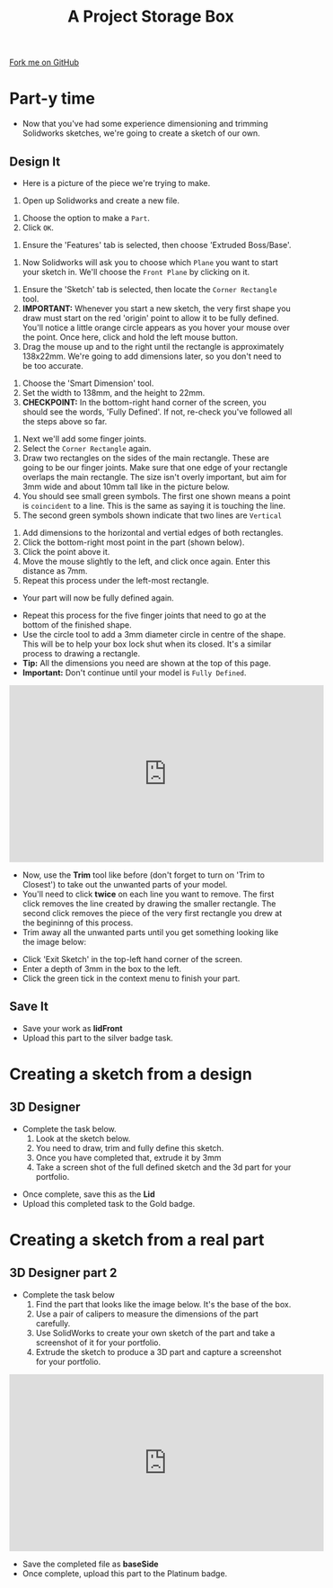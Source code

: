#+STARTUP:indent
#+HTML_HEAD: <link rel="stylesheet" type="text/css" href="css/styles.css"/>
#+HTML_HEAD_EXTRA: <link href='http://fonts.googleapis.com/css?family=Ubuntu+Mono|Ubuntu' rel='stylesheet' type='text/css'>
#+OPTIONS: f:nil author:nil num:1 creator:nil timestamp:nil  
#+TITLE: A Project Storage Box
#+AUTHOR: Stephen Brown

#+BEGIN_HTML
<div class=ribbon>
<a href="https://github.com/stsb11/7-SC-Box">Fork me on GitHub</a>
</div>
#+END_HTML

* COMMENT Use as a template
:PROPERTIES:
:HTML_CONTAINER_CLASS: activity
:END:
** Learn It
:PROPERTIES:
:HTML_CONTAINER_CLASS: learn
:END:

** Research It
:PROPERTIES:
:HTML_CONTAINER_CLASS: research
:END:

** Design It
:PROPERTIES:
:HTML_CONTAINER_CLASS: design
:END:

** Build It
:PROPERTIES:
:HTML_CONTAINER_CLASS: build
:END:

** Test It
:PROPERTIES:
:HTML_CONTAINER_CLASS: test
:END:

** Run It
:PROPERTIES:
:HTML_CONTAINER_CLASS: run
:END:

** Document It
:PROPERTIES:
:HTML_CONTAINER_CLASS: document
:END:

** Code It
:PROPERTIES:
:HTML_CONTAINER_CLASS: code
:END:

** Program It
:PROPERTIES:
:HTML_CONTAINER_CLASS: program
:END:

** Try It
:PROPERTIES:
:HTML_CONTAINER_CLASS: try
:END:

** Badge It
:PROPERTIES:
:HTML_CONTAINER_CLASS: badge
:END:

** Save It
:PROPERTIES:
:HTML_CONTAINER_CLASS: save
:END:

* Part-y time
:PROPERTIES:
:HTML_CONTAINER_CLASS: activity
:END:
- Now that you've had some experience dimensioning and trimming Solidworks sketches, we're going to create a sketch of our own.
** Design It
:PROPERTIES:
:HTML_CONTAINER_CLASS: design
:END:
- Here is a picture of the piece we're trying to make.
[[file:img/3_step_1.png]]
1. Open up Solidworks and create a new file.
[[file:img/3_step_2.png]]
1. Choose the option to make a =Part=.
2. Click =OK=.
[[file:img/3_step_3.png]]
1. Ensure the 'Features' tab is selected, then choose 'Extruded Boss/Base'.
[[file:img/3_step_4.png]]
1. Now Solidworks will ask you to choose which =Plane= you want to start your sketch in. We'll choose the =Front Plane= by clicking on it.
[[file:img/3_step_5.png]]
1. Ensure the 'Sketch' tab is selected, then locate the =Corner Rectangle= tool. 
2. *IMPORTANT:* Whenever you start a new sketch, the very first shape you draw must start on the red 'origin' point to allow it to be fully defined. You'll notice a little orange circle appears as you hover your mouse over the point. Once here, click and hold the left mouse button.
3. Drag the mouse up and to the right until the rectangle is approximately 138x22mm. We're going to add dimensions later, so you don't need to be too accurate.  
[[file:img/3_step_6.png]]
1. Choose the 'Smart Dimension' tool.
2. Set the width to 138mm, and the height to 22mm.
3. *CHECKPOINT:* In the bottom-right hand corner of the screen, you should see the words, 'Fully Defined'. If not, re-check you've followed all the steps above so far.
[[file:img/3_step_7.png]]
1. Next we'll add some finger joints.
2. Select the =Corner Rectangle= again.
3. Draw two rectangles on the sides of the main rectangle. These are going to be our finger joints. Make sure that one edge of your rectangle overlaps the main rectangle. The size isn't overly important, but aim for 3mm wide and about 10mm tall like in the picture below.
4. You should see small green symbols. The first one shown means a point is =coincident= to a line. This is the same as saying it is touching the line.
5. The second green symbols shown indicate that two lines are =Vertical=
[[file:img/3_step_8.png]]
1. Add dimensions to the horizontal and vertial edges of both rectangles.
2. Click the bottom-right most point in the part (shown below).
3. Click the point above it.
4. Move the mouse slightly to the left, and click once again. Enter this distance as 7mm. 
5. Repeat this process under the left-most rectangle.
- Your part will now be fully defined again.
[[file:img/3_step_9.png]]
- Repeat this process for the five finger joints that need to go at the bottom of the finished shape. 
- Use the circle tool to add a 3mm diameter circle in centre of the shape. This will be to help your box lock shut when its closed. It's a similar process to drawing a rectangle.
- *Tip:* All the dimensions you need are shown at the top of this page. 
- *Important:* Don't continue until your model is =Fully Defined=.
#+BEGIN_HTML
<iframe width="560" height="315" src="https://www.youtube.com/embed/JYas6A98a4s" frameborder="0" allow="accelerometer; autoplay; encrypted-media; gyroscope; picture-in-picture" allowfullscreen></iframe>
#+END_HTML 
[[file:img/3_step_10.png]]
- Now, use the *Trim* tool like before (don't forget to turn on 'Trim to Closest') to take out the unwanted parts of your model. 
- You'll need to click *twice* on each line you want to remove. The first click removes the line created by drawing the smaller rectangle. The second click removes the piece of the very first rectangle you drew at the begininng of this process. 
- Trim away all the unwanted parts until you get something looking like the image below:
[[file:img/3_step_11.png]]
- Click 'Exit Sketch' in the top-left hand corner of the screen.
- Enter a depth of 3mm in the box to the left.
- Click the green tick in the context menu to finish your part.
[[file:img/3_step_12.png]]
** Save It
:PROPERTIES:
:HTML_CONTAINER_CLASS: save
:END:
- Save your work as *lidFront*
- Upload this part to the silver badge task.
* Creating a sketch from a design
:PROPERTIES:
:HTML_CONTAINER_CLASS: activity
:END:
** 3D Designer
:PROPERTIES:
:HTML_CONTAINER_CLASS: badge
:END:
- Complete the task below.
  1. Look at the sketch below.
  2. You need to draw, trim and fully define this sketch.
  3. Once you have completed that, extrude it by 3mm
  4. Take a screen shot of the full defined sketch and the 3d part for your portfolio.
[[file:img/Lid_final.png]]
- Once complete, save this as the *Lid*
- Upload this completed task to the Gold badge.
* Creating a sketch from a real part
:PROPERTIES:
:HTML_CONTAINER_CLASS: activity
:END:
** 3D Designer part 2 
:PROPERTIES:
:HTML_CONTAINER_CLASS: badge
:END:
- Complete the task below
  1. Find the part that looks like the image below. It's the base of the box.
  2. Use a pair of calipers to measure the dimensions of the part carefully.
  3. Use SolidWorks to create your own sketch of the part and take a screenshot of it for your portfolio.
  4. Extrude the sketch to produce a 3D part and capture a screenshot for your portfolio.
#+BEGIN_HTML
<iframe width="560" height="315" src="https://www.youtube.com/embed/vkPlzmalvN4" frameborder="0" allow="autoplay; encrypted-media" allowfullscreen></iframe>
#+END_HTML
[[file:img/3_step_15.png]]
- Save the completed file as *baseSide*
- Once complete, upload this part to the Platinum badge.

